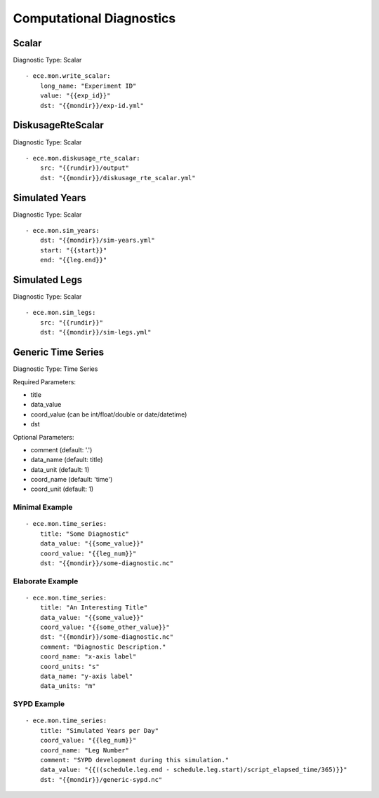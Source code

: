 *************************
Computational Diagnostics
*************************

Scalar
============

Diagnostic Type: Scalar

::

    - ece.mon.write_scalar:
        long_name: "Experiment ID"
        value: "{{exp_id}}"
        dst: "{{mondir}}/exp-id.yml"

DiskusageRteScalar
==================

Diagnostic Type: Scalar

::

    - ece.mon.diskusage_rte_scalar:
        src: "{{rundir}}/output"
        dst: "{{mondir}}/diskusage_rte_scalar.yml"

Simulated Years
===============

Diagnostic Type: Scalar

::

    - ece.mon.sim_years:
        dst: "{{mondir}}/sim-years.yml"
        start: "{{start}}"
        end: "{{leg.end}}"


Simulated Legs
==============

Diagnostic Type: Scalar

::

    - ece.mon.sim_legs:
        src: "{{rundir}}"
        dst: "{{mondir}}/sim-legs.yml"

Generic Time Series
=======================

Diagnostic Type: Time Series

Required Parameters:

- title
- data_value
- coord_value (can be int/float/double or date/datetime)
- dst

Optional Parameters:

- comment (default: '.')
- data_name (default: title)
- data_unit (default: 1)
- coord_name (default: 'time')
- coord_unit (default: 1)

Minimal Example
###############

::

    - ece.mon.time_series:
        title: "Some Diagnostic"
        data_value: "{{some_value}}"
        coord_value: "{{leg_num}}"
        dst: "{{mondir}}/some-diagnostic.nc"
        
Elaborate Example
#################

::

    - ece.mon.time_series:
        title: "An Interesting Title"
        data_value: "{{some_value}}"
        coord_value: "{{some_other_value}}"
        dst: "{{mondir}}/some-diagnostic.nc"
        comment: "Diagnostic Description."
        coord_name: "x-axis label"
        coord_units: "s"
        data_name: "y-axis label"
        data_units: "m"


SYPD Example
############

::

    - ece.mon.time_series:
        title: "Simulated Years per Day"
        coord_value: "{{leg_num}}"
        coord_name: "Leg Number"
        comment: "SYPD development during this simulation."
        data_value: "{{((schedule.leg.end - schedule.leg.start)/script_elapsed_time/365)}}"
        dst: "{{mondir}}/generic-sypd.nc"

